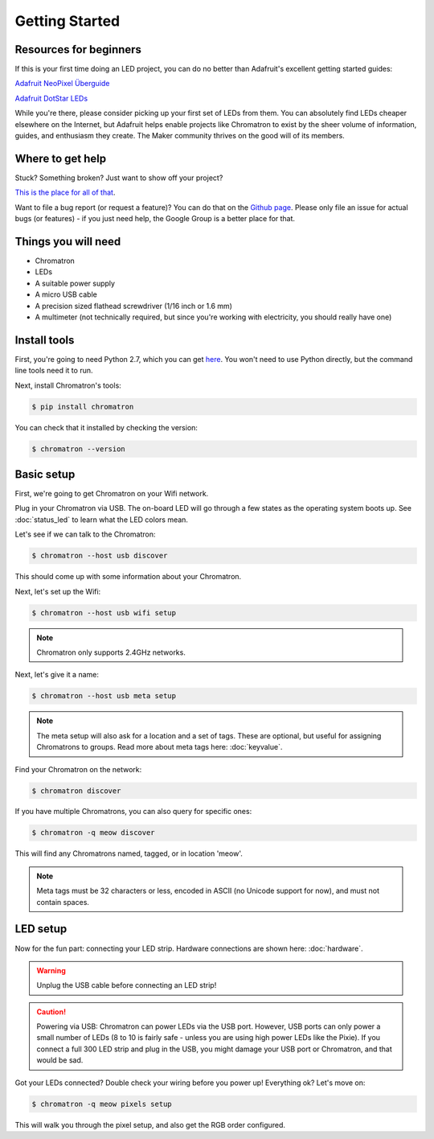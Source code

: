 
Getting Started
===============


Resources for beginners
-----------------------

If this is your first time doing an LED project, you can do no better than Adafruit's excellent getting started guides:

`Adafruit NeoPixel Überguide <https://learn.adafruit.com/adafruit-neopixel-uberguide>`_

`Adafruit DotStar LEDs <https://learn.adafruit.com/adafruit-dotstar-leds>`_

While you're there, please consider picking up your first set of LEDs from them.  You can absolutely find LEDs cheaper elsewhere on the Internet, but Adafruit helps enable projects like Chromatron to exist by the sheer volume of information, guides, and enthusiasm they create.  The Maker community thrives on the good will of its members.


Where to get help
-----------------

Stuck? Something broken? Just want to show off your project?

`This is the place for all of that <https://groups.google.com/forum/#!forum/chromatron>`_.


Want to file a bug report (or request a feature)?  You can do that on the `Github page <https://github.com/sapphireos/chromatron/issues>`_.  Please only file an issue for actual bugs (or features) - if you just need help, the Google Group is a better place for that.



Things you will need
--------------------

- Chromatron
- LEDs
- A suitable power supply
- A micro USB cable
- A precision sized flathead screwdriver (1/16 inch or 1.6 mm)
- A multimeter (not technically required, but since you're working with electricity, you should really have one)


Install tools
-------------

First, you're going to need Python 2.7, which you can get `here <https://www.python.org/downloads/>`_.  You won't need to use Python directly, but the command line tools need it to run.

Next, install Chromatron's tools:

.. code:: bash

    $ pip install chromatron


You can check that it installed by checking the version:

.. code:: bash

    $ chromatron --version




Basic setup
-----------

First, we're going to get Chromatron on your Wifi network.

Plug in your Chromatron via USB.  The on-board LED will go through a few states as the operating system boots up.  See :doc:`status_led` to learn what the LED colors mean.

Let's see if we can talk to the Chromatron:

.. code:: bash

    $ chromatron --host usb discover

This should come up with some information about your Chromatron.

Next, let's set up the Wifi:

.. code:: bash

    $ chromatron --host usb wifi setup

.. note::
    Chromatron only supports 2.4GHz networks.


Next, let's give it a name:

.. code:: bash

    $ chromatron --host usb meta setup

.. note::
    The meta setup will also ask for a location and a set of tags.  These are optional, but useful for assigning Chromatrons to groups. Read more about meta tags here: :doc:`keyvalue`.


Find your Chromatron on the network:

.. code:: bash

    $ chromatron discover

If you have multiple Chromatrons, you can also query for specific ones:

.. code:: bash

    $ chromatron -q meow discover

This will find any Chromatrons named, tagged, or in location 'meow'.

.. note::
    Meta tags must be 32 characters or less, encoded in ASCII (no Unicode support for now), and must not contain spaces.



LED setup
---------

Now for the fun part: connecting your LED strip.  Hardware connections are shown here: :doc:`hardware`.

.. warning::
    Unplug the USB cable before connecting an LED strip!


.. caution::
    Powering via USB:
    Chromatron can power LEDs via the USB port.  However, USB ports can only power a small number of LEDs (8 to 10 is fairly safe - unless you are using high power LEDs like the Pixie).  If you connect a full 300 LED strip and plug in the USB, you might damage your USB port or Chromatron, and that would be sad.


Got your LEDs connected?  Double check your wiring before you power up!  Everything ok? Let's move on:

.. code:: bash

    $ chromatron -q meow pixels setup


This will walk you through the pixel setup, and also get the RGB order configured.






